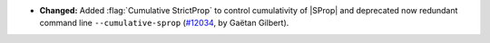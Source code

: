 - **Changed:**
  Added :flag:`Cumulative StrictProp` to control cumulativity of
  |SProp| and deprecated now redundant command line
  ``--cumulative-sprop`` (`#12034
  <https://github.com/coq/coq/pull/12034>`_, by Gaëtan Gilbert).
